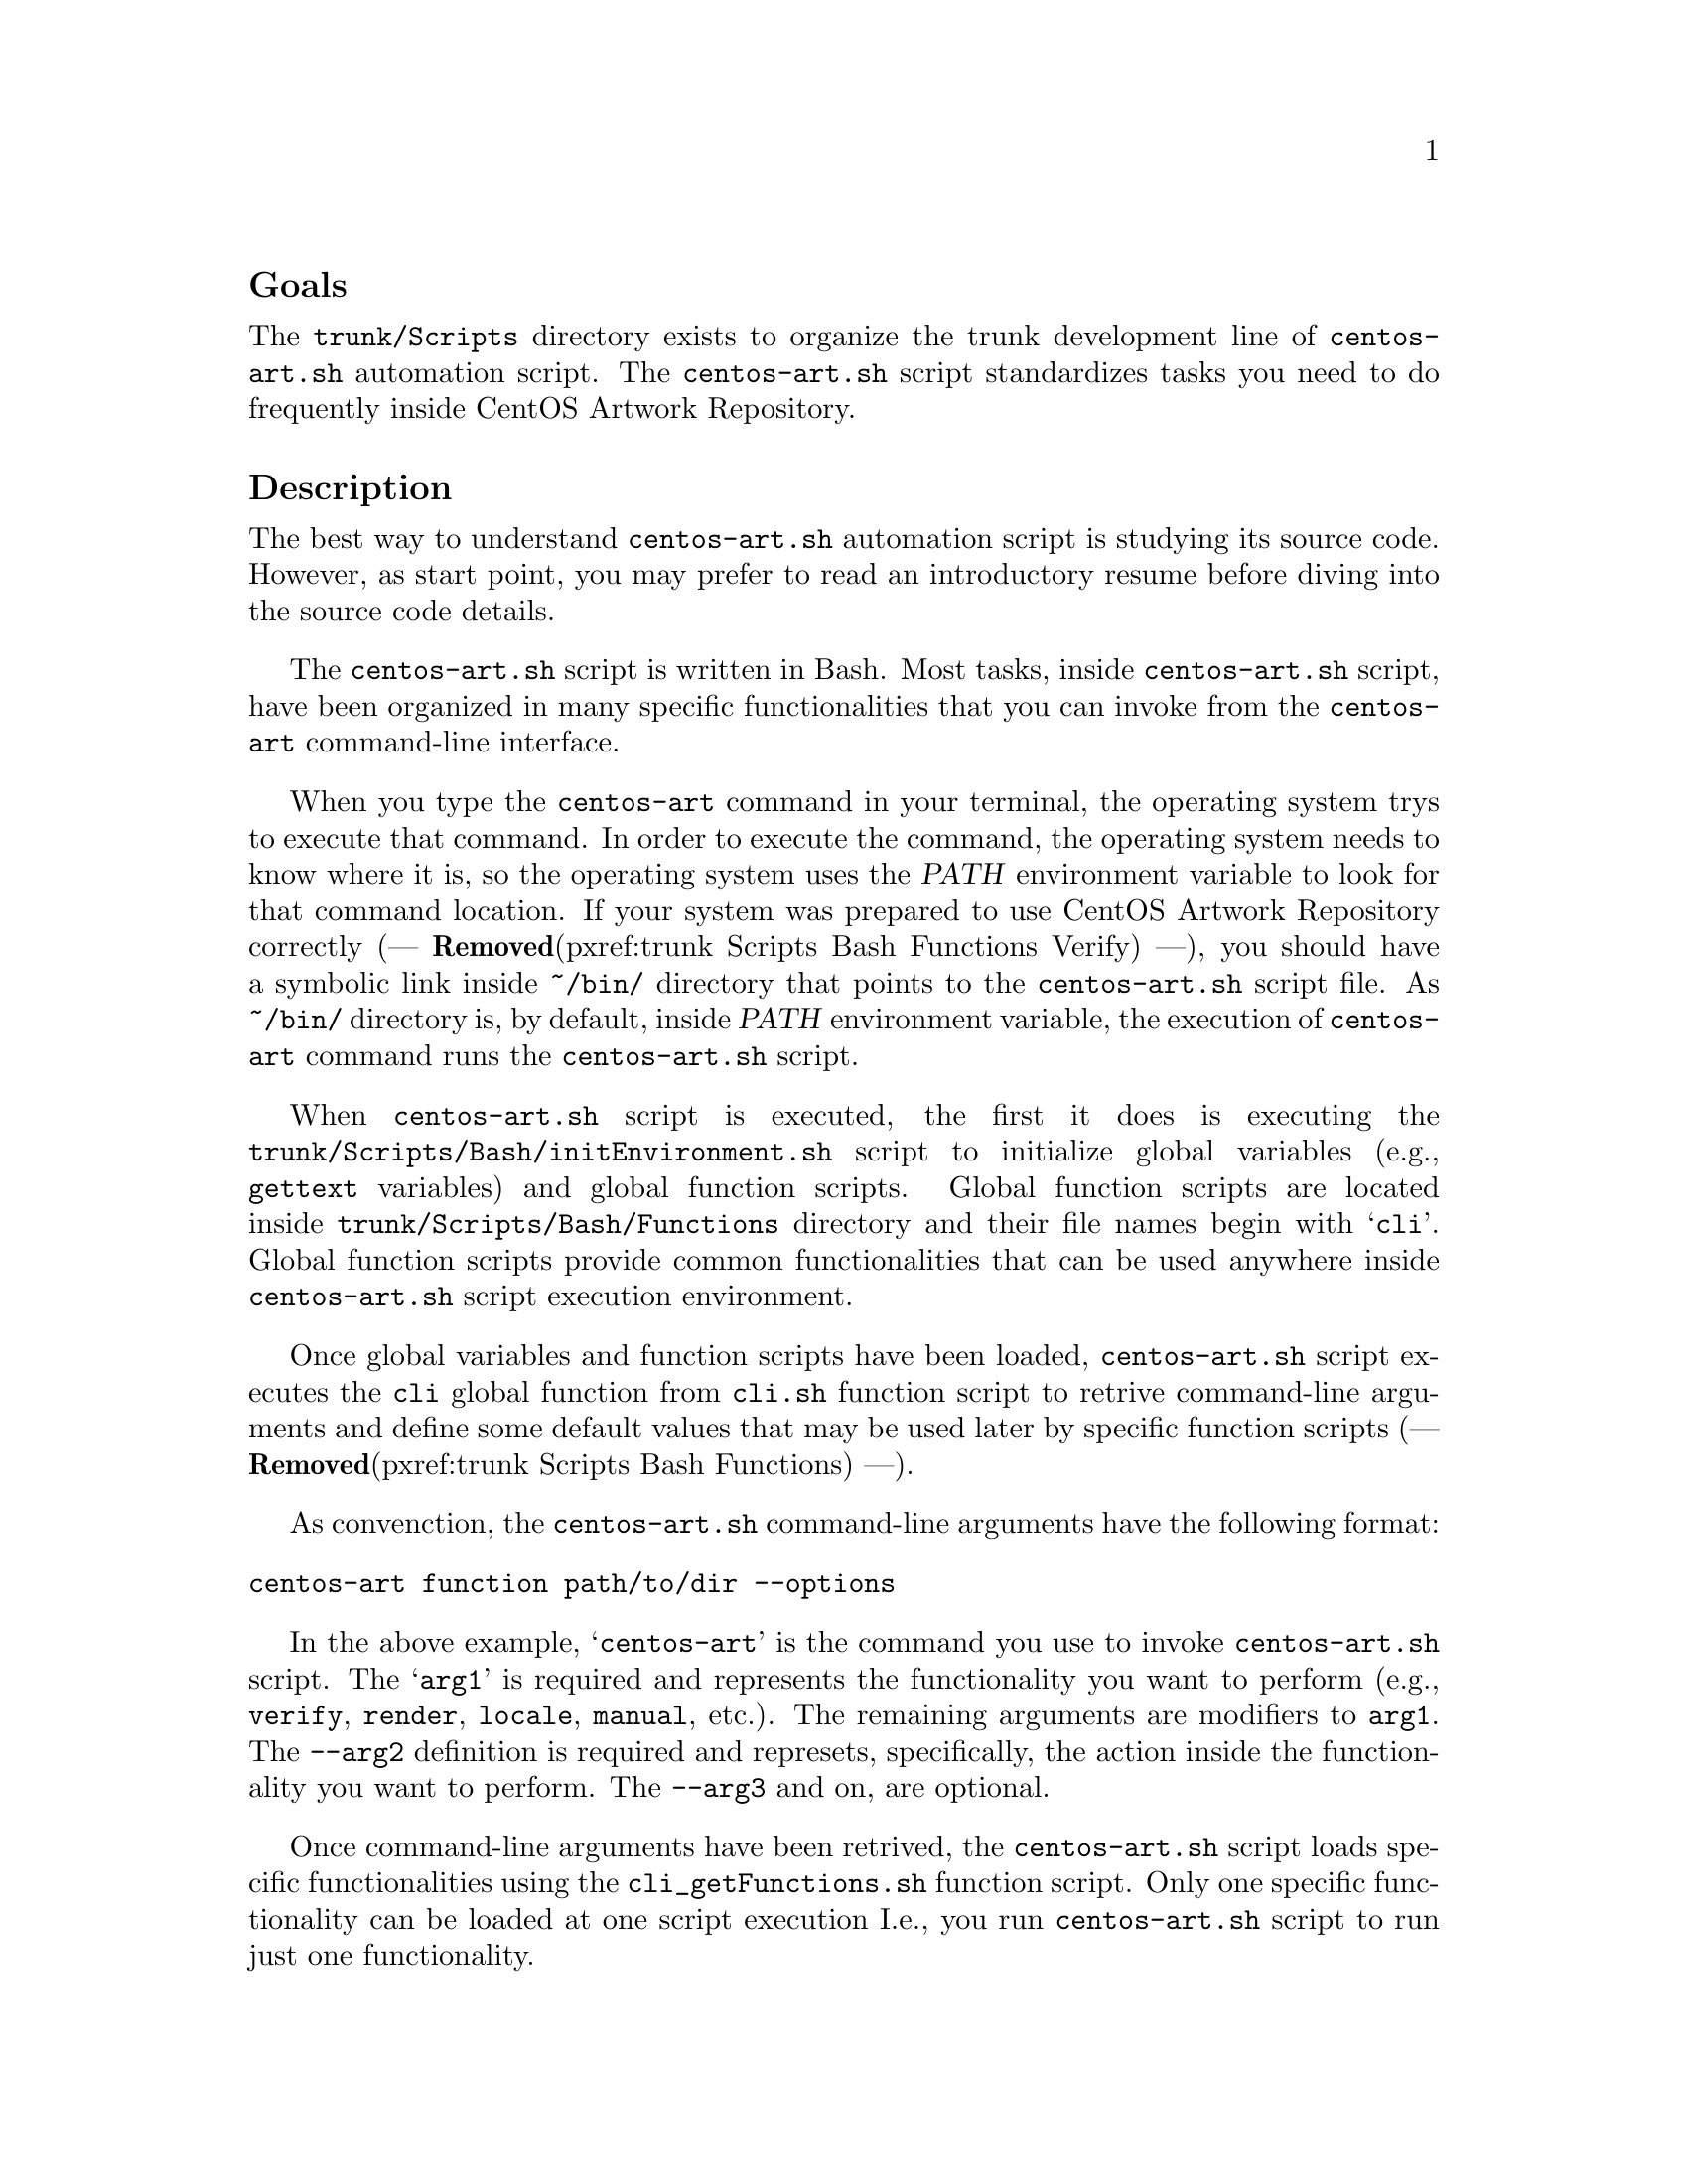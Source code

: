 @subheading Goals

The @file{trunk/Scripts} directory exists to organize the trunk
development line of @file{centos-art.sh} automation script.  The
@file{centos-art.sh} script standardizes tasks you need to do
frequently inside CentOS Artwork Repository.

@subheading Description

The best way to understand @file{centos-art.sh} automation script is
studying its source code.  However, as start point, you may prefer to
read an introductory resume before diving into the source code
details.

The @file{centos-art.sh} script is written in Bash. Most tasks, inside
@file{centos-art.sh} script, have been organized in many specific
functionalities that you can invoke from the @command{centos-art}
command-line interface.

When you type the @command{centos-art} command in your terminal, the
operating system trys to execute that command. In order to execute the
command, the operating system needs to know where it is, so the
operating system uses the @var{PATH} environment variable to look for
that command location. If your system was prepared to use CentOS
Artwork Repository correctly (--- @strong{Removed}(pxref:trunk Scripts Bash Functions
Verify) ---), you should have a symbolic link inside @file{~/bin/}
directory that points to the @file{centos-art.sh} script file. As
@file{~/bin/} directory is, by default, inside @var{PATH} environment
variable, the execution of @command{centos-art} command runs the
@file{centos-art.sh} script.

When @file{centos-art.sh} script is executed, the first it does is
executing the @file{trunk/Scripts/Bash/initEnvironment.sh} script to
initialize global variables (e.g., @command{gettext} variables) and
global function scripts.  Global function scripts are located inside
@file{trunk/Scripts/Bash/Functions} directory and their file names
begin with @samp{cli}. Global function scripts provide common
functionalities that can be used anywhere inside @file{centos-art.sh}
script execution environment.

Once global variables and function scripts have been loaded,
@file{centos-art.sh} script executes the @command{cli} global function
from @file{cli.sh} function script to retrive command-line arguments
and define some default values that may be used later by specific
function scripts (--- @strong{Removed}(pxref:trunk Scripts Bash Functions) ---).

As convenction, the @file{centos-art.sh} command-line arguments have
the following format:

@verbatim
centos-art function path/to/dir --options
@end verbatim

In the above example, @samp{centos-art} is the command you use to
invoke @file{centos-art.sh} script. The @samp{arg1} is required and
represents the functionality you want to perform (e.g.,
@option{verify}, @option{render}, @option{locale}, @option{manual},
etc.). The remaining arguments are modifiers to @option{arg1}. The
@option{--arg2} definition is required and represets, specifically,
the action inside the functionality you want to perform.  The
@option{--arg3} and on, are optional.

Once command-line arguments have been retrived, the
@file{centos-art.sh} script loads specific functionalities using the
@file{cli_getFunctions.sh} function script. Only one specific
functionality can be loaded at one script execution I.e., you run
@command{centos-art.sh} script to run just one functionality.

@float Figure,fig:trunk/Scripts/Bash:Initialization
@verbatim
+----------------------------------------------------------------------+
| [centos@host]$ centos-art function --action='value' --option='value' |
+----------------------------------------------------------------------+
| ~/bin/centos-art --> ~/artwork/trunk/Scripts/centos-art.sh           |
+---v-----------------------------------------v------------------------+
    | centos-art.sh                           |
    +---v---------------------------------v---+
    .   | initEnvironment.sh              |   .
    .   +---------------------------------+   .
    .   | cli $@                          |   .
    .   +---v-------------------------v---+   .
    .   .   | cli_getFunctions        |   .   .
    .   .   +---v-----------------v---+   .   .
    .   .   .   | function1       |   .   .   .
    .   .   .   | function2       |   .   .   .
    .   .   .   | function3       |   .   .   .
    .   .   .   +-----------------+   .   .   .
    .   .   ...........................   .   .
    .   ...................................   .
    ...........................................
@end verbatim
@caption{The functionalities initialization environment.}
@end float

Functionalities are implemented by means of actions.  Once the
functionality has been initiazalized, actions initialization take
place for that functionality. Actions initialization model is very
similar to functions initialization model. But with the difference,
that actions are loaded inside function environment, and so, share
variables and functions defined inside function environment.

@float Figure,fig:trunk/Scripts/Bash/Functions:Initialization
@verbatim
+--------------------------------------+
| cli_getFunctions                     |
+---v------------------------------v---+
.   | function1                    |   .
.   +---v------------------------v-+   .
.   .   | function1_getArguments | .   .
.   .   +---v--------------v-----+ .   .
.   .   .   | action 1     |     . .   .
.   .   .   | action 2     |     . .   .
.   .   .   | action n     |     . .   .
.   .   .   +--------------+     . .   .
.   .   .......................... .   .
.   ................................   .
.   +------------------------------+   .
.   | function2                    |   .
.   +---v------------------------v-+   .
.   .   | function2_getArguments | .   .
.   .   +---v--------------v-----+ .   .
.   .   .   | action 1     |     . .   .
.   .   .   | action 2     |     . .   .
.   .   .   | action n     |     . .   .
.   .   .   +--------------+     . .   .
.   .   .......................... .   .
.   ................................   .
.   +------------------------------+   .
.   | function3                    |   .
.   +---v------------------------v-+   .
.   .   | function3_getArguments | .   .
.   .   +---v--------------v-----+ .   .
.   .   .   | action 1     |     . .   .
.   .   .   | action 2     |     . .   .
.   .   .   | action n     |     . .   .
.   .   .   +--------------+     . .   .
.   .   .......................... .   .
.   ................................   .
........................................
@end verbatim
@caption{The actions initialization environment.}
@end float

@subheading Usage

The @file{centos-art.sh} script usage information is described inside
each specific function documentation (--- @strong{Removed}(pxref:trunk Scripts Bash
Functions) ---).

@subheading See also

@menu
* Directories trunk Scripts::
* Directories trunk Scripts Functions::
@comment --- Removed(* Directories trunk Scripts Locale::) ---
@end menu

